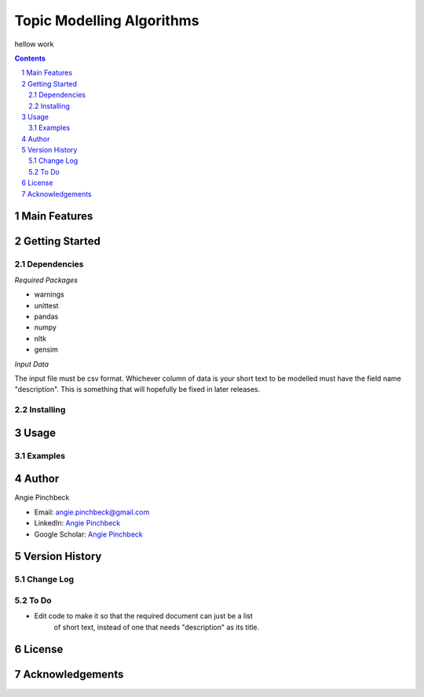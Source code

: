 ==========================
Topic Modelling Algorithms
==========================

hellow work

.. contents::
.. section-numbering::


Main Features
=============

Getting Started
===============

Dependencies
------------
*Required Packages*

- warnings
- unittest
- pandas
- numpy
- nltk
- gensim

*Input Data*

The input file must be csv format. Whichever column of data is your short text
to be modelled must have the field name "description". This is something that 
will hopefully be fixed in later releases. 

Installing
----------

Usage
=====

Examples
--------

Author
======

Angie Pinchbeck

- Email: angie.pinchbeck@gmail.com
- LinkedIn: `Angie Pinchbeck <https://www.linkedin.com/in/angiepinchbeck/>`__
- Google Scholar: `Angie Pinchbeck <https://scholar.google.ca/citations?user=xYuYXIMAAAAJ&hl=en>`__

Version History
===============

Change Log
----------

To Do
-----

- Edit code to make it so that the required document can just be a list
    of short text, instead of one that needs "description" as its title.

License
=======

Acknowledgements
================

